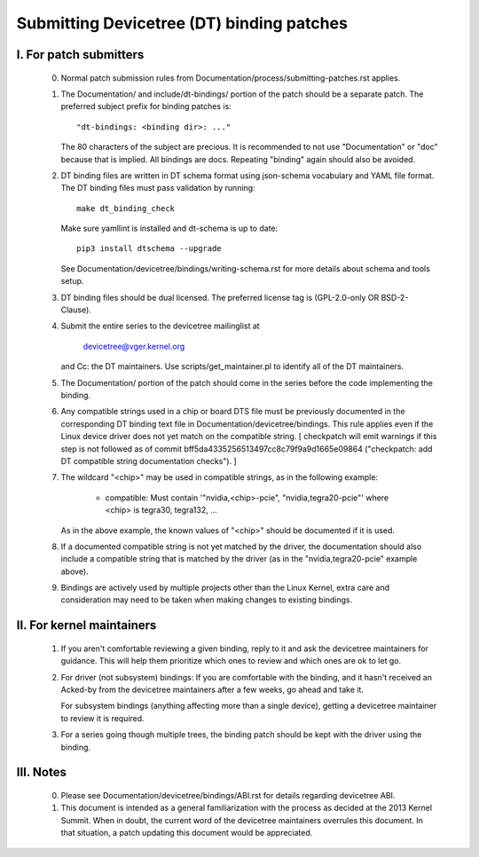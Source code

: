 .. SPDX-License-Identifier: GPL-2.0

==========================================
Submitting Devicetree (DT) binding patches
==========================================

I. For patch submitters
=======================

  0) Normal patch submission rules from
     Documentation/process/submitting-patches.rst applies.

  1) The Documentation/ and include/dt-bindings/ portion of the patch should
     be a separate patch. The preferred subject prefix for binding patches is::

       "dt-bindings: <binding dir>: ..."

     The 80 characters of the subject are precious. It is recommended to not
     use "Documentation" or "doc" because that is implied. All bindings are
     docs. Repeating "binding" again should also be avoided.

  2) DT binding files are written in DT schema format using json-schema
     vocabulary and YAML file format. The DT binding files must pass validation
     by running::

       make dt_binding_check

     Make sure yamllint is installed and dt-schema is up to date::

       pip3 install dtschema --upgrade

     See Documentation/devicetree/bindings/writing-schema.rst for more details
     about schema and tools setup.

  3) DT binding files should be dual licensed. The preferred license tag is
     (GPL-2.0-only OR BSD-2-Clause).

  4) Submit the entire series to the devicetree mailinglist at

       devicetree@vger.kernel.org

     and Cc: the DT maintainers. Use scripts/get_maintainer.pl to identify
     all of the DT maintainers.

  5) The Documentation/ portion of the patch should come in the series before
     the code implementing the binding.

  6) Any compatible strings used in a chip or board DTS file must be
     previously documented in the corresponding DT binding text file
     in Documentation/devicetree/bindings.  This rule applies even if
     the Linux device driver does not yet match on the compatible
     string.  [ checkpatch will emit warnings if this step is not
     followed as of commit bff5da4335256513497cc8c79f9a9d1665e09864
     ("checkpatch: add DT compatible string documentation checks"). ]

  7) The wildcard "<chip>" may be used in compatible strings, as in
     the following example:

         - compatible: Must contain '"nvidia,<chip>-pcie",
           "nvidia,tegra20-pcie"' where <chip> is tegra30, tegra132, ...

     As in the above example, the known values of "<chip>" should be
     documented if it is used.

  8) If a documented compatible string is not yet matched by the
     driver, the documentation should also include a compatible
     string that is matched by the driver (as in the "nvidia,tegra20-pcie"
     example above).

  9) Bindings are actively used by multiple projects other than the Linux
     Kernel, extra care and consideration may need to be taken when making changes
     to existing bindings.

II. For kernel maintainers
==========================

  1) If you aren't comfortable reviewing a given binding, reply to it and ask
     the devicetree maintainers for guidance.  This will help them prioritize
     which ones to review and which ones are ok to let go.

  2) For driver (not subsystem) bindings: If you are comfortable with the
     binding, and it hasn't received an Acked-by from the devicetree
     maintainers after a few weeks, go ahead and take it.

     For subsystem bindings (anything affecting more than a single device),
     getting a devicetree maintainer to review it is required.

  3) For a series going though multiple trees, the binding patch should be
     kept with the driver using the binding.

III. Notes
==========

  0) Please see Documentation/devicetree/bindings/ABI.rst for details
     regarding devicetree ABI.

  1) This document is intended as a general familiarization with the process as
     decided at the 2013 Kernel Summit.  When in doubt, the current word of the
     devicetree maintainers overrules this document.  In that situation, a patch
     updating this document would be appreciated.
